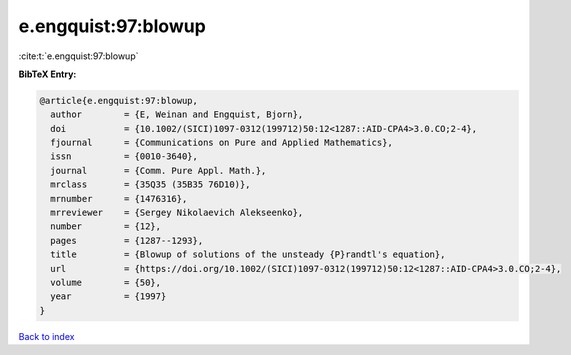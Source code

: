 e.engquist:97:blowup
====================

:cite:t:`e.engquist:97:blowup`

**BibTeX Entry:**

.. code-block:: bibtex

   @article{e.engquist:97:blowup,
     author        = {E, Weinan and Engquist, Bjorn},
     doi           = {10.1002/(SICI)1097-0312(199712)50:12<1287::AID-CPA4>3.0.CO;2-4},
     fjournal      = {Communications on Pure and Applied Mathematics},
     issn          = {0010-3640},
     journal       = {Comm. Pure Appl. Math.},
     mrclass       = {35Q35 (35B35 76D10)},
     mrnumber      = {1476316},
     mrreviewer    = {Sergey Nikolaevich Alekseenko},
     number        = {12},
     pages         = {1287--1293},
     title         = {Blowup of solutions of the unsteady {P}randtl's equation},
     url           = {https://doi.org/10.1002/(SICI)1097-0312(199712)50:12<1287::AID-CPA4>3.0.CO;2-4},
     volume        = {50},
     year          = {1997}
   }

`Back to index <../By-Cite-Keys.html>`_
